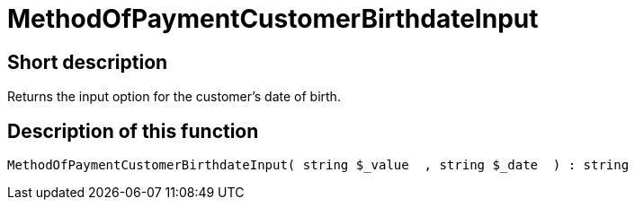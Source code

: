 = MethodOfPaymentCustomerBirthdateInput
:keywords: MethodOfPaymentCustomerBirthdateInput
:index: false

//  auto generated content Thu, 06 Jul 2017 00:07:18 +0200
== Short description

Returns the input option for the customer's date of birth.

== Description of this function

[source,plenty]
----

MethodOfPaymentCustomerBirthdateInput( string $_value  , string $_date  ) : string

----

